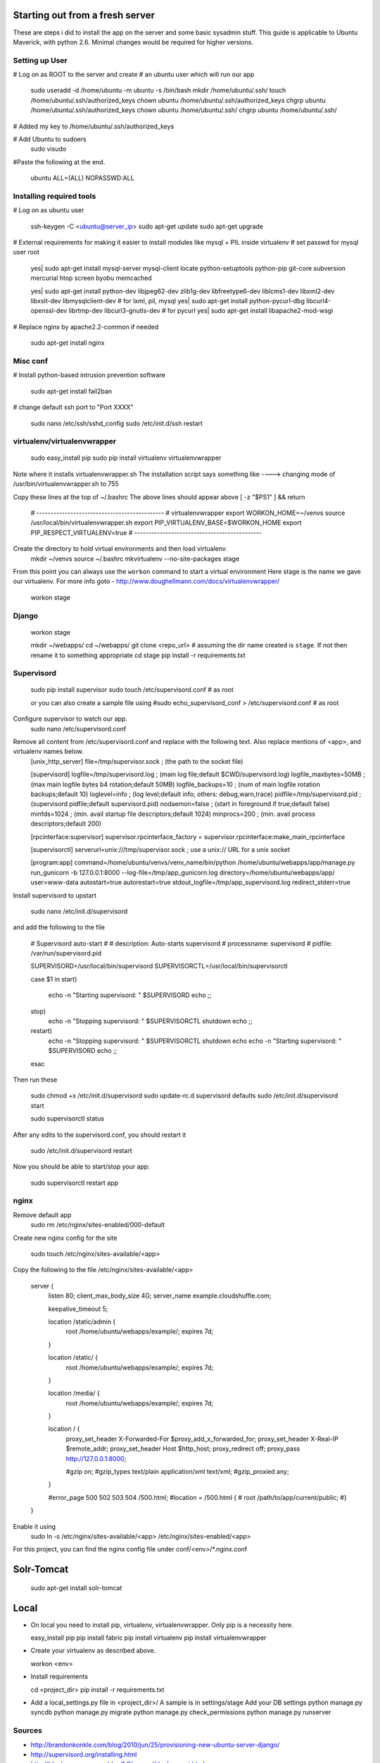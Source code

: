 Starting out from a fresh server
================================
These are steps i did to install the app on the server and some basic sysadmin stuff. This guide is applicable to Ubuntu Maverick, with python 2.6. Minimal changes would be required for higher versions.

Setting up User
---------------

# Log on as ROOT to the server and create
# an ubuntu user which will run our app
    sudo useradd -d /home/ubuntu -m ubuntu -s /bin/bash
    mkdir /home/ubuntu/.ssh/
    touch /home/ubuntu/.ssh/authorized_keys
    chown ubuntu /home/ubuntu/.ssh/authorized_keys
    chgrp ubuntu /home/ubuntu/.ssh/authorized_keys
    chown ubuntu /home/ubuntu/.ssh/
    chgrp ubuntu /home/ubuntu/.ssh/

# Added my key to /home/ubuntu/.ssh/authorized_keys

# Add Ubuntu to sudoers
    sudo visudo

#Paste the following at the end.

    ubuntu  ALL=(ALL) NOPASSWD:ALL


Installing required tools
--------------------------
# Log on as ubuntu user

    ssh-keygen -C <ubuntu@server_ip>
    sudo apt-get update
    sudo apt-get upgrade


# External requirements for making it easier to install modules like mysql + PIL inside virtualenv
# set passwd for mysql user root

    yes| sudo apt-get install mysql-server mysql-client locate python-setuptools python-pip git-core subversion mercurial htop screen byobu memcached

    yes| sudo apt-get install python-dev libjpeg62-dev zlib1g-dev libfreetype6-dev liblcms1-dev libxml2-dev libxslt-dev libmysqlclient-dev # for lxml, pil, mysql
    yes| sudo apt-get install python-pycurl-dbg libcurl4-openssl-dev librtmp-dev libcurl3-gnutls-dev # for pycurl
    yes| sudo apt-get install libapache2-mod-wsgi

# Replace nginx by apache2.2-common if needed

    sudo apt-get install nginx


Misc conf
-----------------------

# Install python-based intrusion prevention software

    sudo apt-get install fail2ban


# change default ssh port to "Port XXXX"

    sudo nano /etc/ssh/sshd_config
    sudo /etc/init.d/ssh restart


virtualenv/virtualenvwrapper
-----------------------------

    sudo easy_install pip
    sudo pip install virtualenv virtualenvwrapper

Note where it installs virtualenvwrapper.sh
The installation script says something like ----> changing mode of /usr/bin/virtualenvwrapper.sh to 755

Copy these lines at the top of ~/.bashrc
The above lines should appear above [ -z "$PS1" ] && return

    # ---------------------------------------------
    # virtualenvwrapper
    export WORKON_HOME=~/venvs
    source /usr/local/bin/virtualenvwrapper.sh
    export PIP_VIRTUALENV_BASE=$WORKON_HOME
    export PIP_RESPECT_VIRTUALENV=true
    # ---------------------------------------------

Create the directory to hold virtual environments and then load virtualenv.
    mkdir ~/venvs
    source ~/.bashrc
    mkvirtualenv --no-site-packages stage

From this point you can always use the ``workon`` command to start a virtual environment
Here stage is the name we gave our virtualenv. For more info goto - http://www.doughellmann.com/docs/virtualenvwrapper/

    workon stage

Django
-------
    workon stage

    mkdir ~/webapps/
    cd ~/webapps/
    git clone <repo_url> # assuming the dir name created is ``stage``. If not then rename it to something appropriate
    cd stage
    pip install -r requirements.txt


Supervisord
-----------
    sudo pip install supervisor
    sudo touch /etc/supervisord.conf             # as root

    or you can also create a sample file using
    #sudo echo_supervisord_conf > /etc/supervisord.conf   # as root

Configure supervisor to watch our app.
    sudo nano /etc/supervisord.conf

Remove all content from /etc/supervisord.conf and replace with the following text. Also replace mentions of <app>, and virtualenv names below.
    [unix_http_server]
    file=/tmp/supervisor.sock   ; (the path to the socket file)

    [supervisord]
    logfile=/tmp/supervisord.log ; (main log file;default $CWD/supervisord.log)
    logfile_maxbytes=50MB       ; (max main logfile bytes b4 rotation;default 50MB)
    logfile_backups=10          ; (num of main logfile rotation backups;default 10)
    loglevel=info               ; (log level;default info; others: debug,warn,trace)
    pidfile=/tmp/supervisord.pid ; (supervisord pidfile;default supervisord.pid)
    nodaemon=false              ; (start in foreground if true;default false)
    minfds=1024                 ; (min. avail startup file descriptors;default 1024)
    minprocs=200                ; (min. avail process descriptors;default 200)

    [rpcinterface:supervisor]
    supervisor.rpcinterface_factory = supervisor.rpcinterface:make_main_rpcinterface

    [supervisorctl]
    serverurl=unix:///tmp/supervisor.sock ; use a unix:// URL  for a unix socket

    [program:app]
    command=/home/ubuntu/venvs/venv_name/bin/python /home/ubuntu/webapps/app/manage.py run_gunicorn -b 127.0.0.1:8000 --log-file=/tmp/app_gunicorn.log
    directory=/home/ubuntu/webapps/app/
    user=www-data
    autostart=true
    autorestart=true
    stdout_logfile=/tmp/app_supervisord.log
    redirect_stderr=true



Install supervisord to upstart

    sudo nano /etc/init.d/supervisord

and add the following to the file

    # Supervisord auto-start
    #
    # description: Auto-starts supervisord
    # processname: supervisord
    # pidfile: /var/run/supervisord.pid

    SUPERVISORD=/usr/local/bin/supervisord
    SUPERVISORCTL=/usr/local/bin/supervisorctl

    case $1 in
    start)
            echo -n "Starting supervisord: "
            $SUPERVISORD
            echo
            ;;
    stop)
            echo -n "Stopping supervisord: "
            $SUPERVISORCTL shutdown
            echo
            ;;
    restart)
            echo -n "Stopping supervisord: "
            $SUPERVISORCTL shutdown
            echo
            echo -n "Starting supervisord: "
            $SUPERVISORD
            echo
            ;;
    esac


Then run these

    sudo chmod +x /etc/init.d/supervisord
    sudo update-rc.d supervisord defaults
    sudo /etc/init.d/supervisord start

    sudo supervisorctl status

After any edits to the supervisord.conf, you should restart it

    sudo /etc/init.d/supervisord restart


Now you should be able to start/stop your app:

    sudo supervisorctl restart app

nginx
---------------
Remove default app
    sudo rm /etc/nginx/sites-enabled/000-default

Create new nginx config for the site

    sudo touch /etc/nginx/sites-available/<app>

Copy the following to the file /etc/nginx/sites-available/<app>

    server {
        listen 80;
        client_max_body_size 4G;
        server_name example.cloudshuffle.com;

        keepalive_timeout 5;

        location /static/admin {
            root  /home/ubuntu/webapps/example/;
            expires 7d;
        }

        location /static/ {
            root  /home/ubuntu/webapps/example/;
            expires 7d;
        }

        location /media/ {
            root  /home/ubuntu/webapps/example/;
            expires 7d;
        }

        location / {
            proxy_set_header X-Forwarded-For $proxy_add_x_forwarded_for;
            proxy_set_header X-Real-IP $remote_addr;
            proxy_set_header Host $http_host;
            proxy_redirect off;
            proxy_pass http://127.0.0.1:8000;

            #gzip on;
            #gzip_types       text/plain application/xml text/xml;
            #gzip_proxied any;
        }

        #error_page 500 502 503 504 /500.html;
        #location = /500.html {
        #    root /path/to/app/current/public;
        #}
    }

Enable it using
    sudo ln -s /etc/nginx/sites-available/<app> /etc/nginx/sites-enabled/<app>

For this project, you can find the nginx config file under conf/<env>/*.nginx.conf


Solr-Tomcat
===========

    sudo apt-get install solr-tomcat


Local
======
*   On local you need to install pip, virtualenv, virtualenvwrapper. Only pip is a necessity here.

    easy_install pip
    pip install fabric
    pip install virtualenv
    pip install virtualenvwrapper

*   Create your virtualenv as described above.

    workon <env>

*   Install requirements

    cd <project_dir>
    pip install -r requirements.txt

*   Add a local_settings.py file in <project_dir>/
    A sample is in settings/stage
    Add your DB settings
    python manage.py syncdb
    python manage.py migrate
    python manage.py check_permissions
    python manage.py runserver



Sources
--------
* http://brandonkonkle.com/blog/2010/jun/25/provisioning-new-ubuntu-server-django/
* http://supervisord.org/installing.html
* http://bluebream.zope.org/doc/1.0/manual/deployment.html

